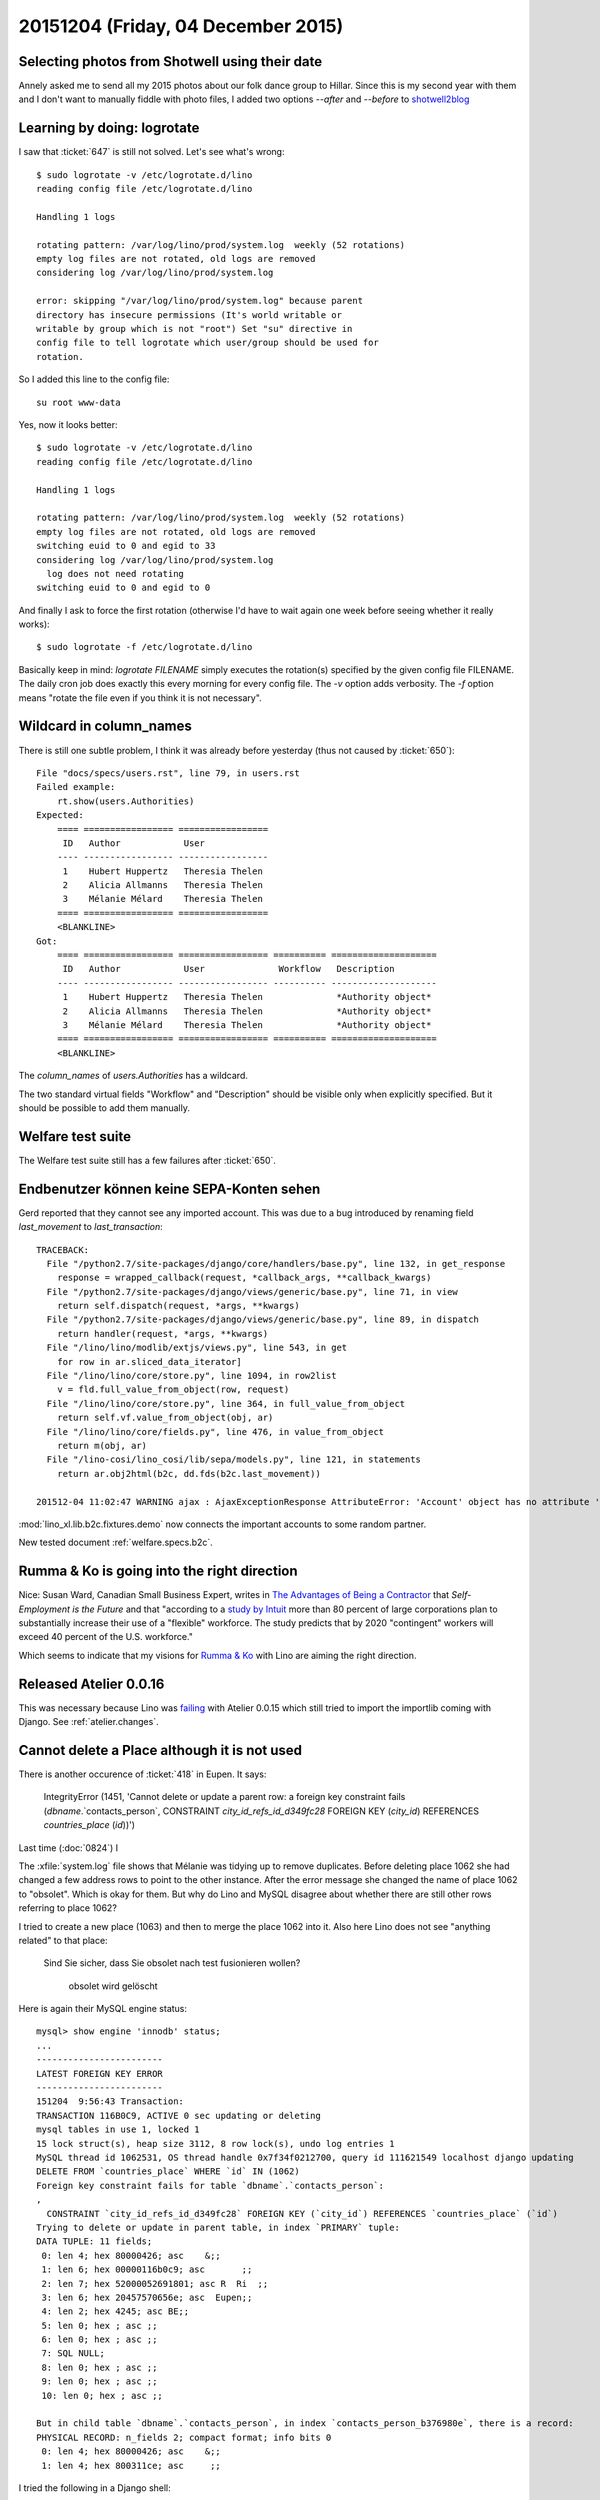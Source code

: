 ===================================
20151204 (Friday, 04 December 2015)
===================================

Selecting photos from Shotwell using their date
===============================================

Annely asked me to send all my 2015 photos about our folk dance group
to Hillar. Since this is my second year with them and I don't want to
manually fiddle with photo files, I added two options `--after` and
`--before` to `shotwell2blog
<https://github.com/lsaffre/shotwell2blog>`_



Learning by doing: logrotate
============================

I saw that :ticket:`647` is still not solved. Let's see what's wrong::

    $ sudo logrotate -v /etc/logrotate.d/lino 
    reading config file /etc/logrotate.d/lino

    Handling 1 logs

    rotating pattern: /var/log/lino/prod/system.log  weekly (52 rotations)
    empty log files are not rotated, old logs are removed
    considering log /var/log/lino/prod/system.log
    
    error: skipping "/var/log/lino/prod/system.log" because parent
    directory has insecure permissions (It's world writable or
    writable by group which is not "root") Set "su" directive in
    config file to tell logrotate which user/group should be used for
    rotation.

So I added this line to the config file::

        su root www-data

Yes, now it looks better::

    $ sudo logrotate -v /etc/logrotate.d/lino
    reading config file /etc/logrotate.d/lino

    Handling 1 logs

    rotating pattern: /var/log/lino/prod/system.log  weekly (52 rotations)
    empty log files are not rotated, old logs are removed
    switching euid to 0 and egid to 33
    considering log /var/log/lino/prod/system.log
      log does not need rotating
    switching euid to 0 and egid to 0
    
And finally I ask to force the first rotation (otherwise I'd have
to wait again one week before seeing whether it really works)::

    $ sudo logrotate -f /etc/logrotate.d/lino 

Basically keep in mind: `logrotate FILENAME` simply executes the
rotation(s) specified by the given config file FILENAME.  The daily
cron job does exactly this every morning for every config file.  The
`-v` option adds verbosity. The `-f` option means "rotate the file
even if you think it is not necessary".


Wildcard in column_names
========================

There is still one subtle problem, I think it was already before
yesterday (thus not caused by :ticket:`650`)::

    File "docs/specs/users.rst", line 79, in users.rst
    Failed example:
        rt.show(users.Authorities)
    Expected:
        ==== ================= =================
         ID   Author            User
        ---- ----------------- -----------------
         1    Hubert Huppertz   Theresia Thelen
         2    Alicia Allmanns   Theresia Thelen
         3    Mélanie Mélard    Theresia Thelen
        ==== ================= =================
        <BLANKLINE>
    Got:
        ==== ================= ================= ========== ====================
         ID   Author            User              Workflow   Description
        ---- ----------------- ----------------- ---------- --------------------
         1    Hubert Huppertz   Theresia Thelen              *Authority object*
         2    Alicia Allmanns   Theresia Thelen              *Authority object*
         3    Mélanie Mélard    Theresia Thelen              *Authority object*
        ==== ================= ================= ========== ====================
        <BLANKLINE>

The `column_names` of `users.Authorities` has a wildcard.
    
The two standard virtual fields "Workflow" and "Description" should be
visible only when explicitly specified. But it should be possible to
add them manually.
    
    
Welfare test suite
==================

The Welfare test suite still has a few failures after :ticket:`650`.


Endbenutzer können keine SEPA-Konten sehen
==========================================

Gerd reported that they cannot see any imported account. This was due
to a bug introduced by renaming field `last_movement` to
`last_transaction`::

    TRACEBACK:
      File "/python2.7/site-packages/django/core/handlers/base.py", line 132, in get_response
        response = wrapped_callback(request, *callback_args, **callback_kwargs)
      File "/python2.7/site-packages/django/views/generic/base.py", line 71, in view
        return self.dispatch(request, *args, **kwargs)
      File "/python2.7/site-packages/django/views/generic/base.py", line 89, in dispatch
        return handler(request, *args, **kwargs)
      File "/lino/lino/modlib/extjs/views.py", line 543, in get
        for row in ar.sliced_data_iterator]
      File "/lino/lino/core/store.py", line 1094, in row2list
        v = fld.full_value_from_object(row, request)
      File "/lino/lino/core/store.py", line 364, in full_value_from_object
        return self.vf.value_from_object(obj, ar)
      File "/lino/lino/core/fields.py", line 476, in value_from_object
        return m(obj, ar)
      File "/lino-cosi/lino_cosi/lib/sepa/models.py", line 121, in statements
        return ar.obj2html(b2c, dd.fds(b2c.last_movement))

    201512-04 11:02:47 WARNING ajax : AjaxExceptionResponse AttributeError: 'Account' object has no attribute 'last_movement'



:mod:`lino_xl.lib.b2c.fixtures.demo` now connects the important
accounts to some random partner.

New tested document :ref:`welfare.specs.b2c`.



Rumma & Ko is going into the right direction
============================================


Nice: Susan Ward, Canadian Small Business Expert, writes in `The
Advantages of Being a Contractor
<http://sbinfocanada.about.com/od/startingadvice/ss/The-Advantages-of-Being-a-Contractor.htm>`_
that *Self-Employment is the Future* and that "according to a `study
by Intuit <http://http-download.intuit.com/http.intuit/CMO/intuit/futureofsmallbusiness/intuit_2020_report.pdf>`_
more than 80 percent of large corporations plan to substantially
increase their use of a "flexible" workforce. The study predicts that
by 2020 "contingent" workers will exceed 40 percent of the
U.S. workforce."

Which seems to indicate that my visions for `Rumma & Ko
<http://saffre-rumma.net/>`_ with Lino are aiming the right direction.

Released Atelier 0.0.16
=======================

This was necessary because Lino was `failing
<https://drone.io/github.com/lsaffre/lino/130>`_ with Atelier 0.0.15
which still tried to import the importlib coming with Django. See
:ref:`atelier.changes`.


Cannot delete a Place although it is not used
=============================================

There is another occurence of :ticket:`418` in Eupen. It says:

    IntegrityError (1451, 'Cannot delete or update a parent row: a
    foreign key constraint fails (`dbname`.`contacts_person`,
    CONSTRAINT `city_id_refs_id_d349fc28` FOREIGN KEY (`city_id`)
    REFERENCES `countries_place` (`id`))')
    
Last time (:doc:`0824`) I 

The :xfile:`system.log` file shows that Mélanie was tidying up to
remove duplicates. Before deleting place 1062 she had changed a few
address rows to point to the other instance. After the error message
she changed the name of place 1062 to "obsolet". Which is okay for
them. But why do Lino and MySQL disagree about whether there are still
other rows referring to place 1062?

I tried to create a new place (1063) and then to merge the place 1062
into it. Also here Lino does not see "anything related" to that place:

    Sind Sie sicher, dass Sie obsolet nach test fusionieren wollen?

        obsolet wird gelöscht

Here is again their MySQL engine status::

    mysql> show engine 'innodb' status;
    ...
    ------------------------
    LATEST FOREIGN KEY ERROR
    ------------------------
    151204  9:56:43 Transaction:
    TRANSACTION 116B0C9, ACTIVE 0 sec updating or deleting
    mysql tables in use 1, locked 1
    15 lock struct(s), heap size 3112, 8 row lock(s), undo log entries 1
    MySQL thread id 1062531, OS thread handle 0x7f34f0212700, query id 111621549 localhost django updating
    DELETE FROM `countries_place` WHERE `id` IN (1062)
    Foreign key constraint fails for table `dbname`.`contacts_person`:
    ,
      CONSTRAINT `city_id_refs_id_d349fc28` FOREIGN KEY (`city_id`) REFERENCES `countries_place` (`id`)
    Trying to delete or update in parent table, in index `PRIMARY` tuple:
    DATA TUPLE: 11 fields;
     0: len 4; hex 80000426; asc    &;;
     1: len 6; hex 00000116b0c9; asc       ;;
     2: len 7; hex 52000052691801; asc R  Ri  ;;
     3: len 6; hex 20457570656e; asc  Eupen;;
     4: len 2; hex 4245; asc BE;;
     5: len 0; hex ; asc ;;
     6: len 0; hex ; asc ;;
     7: SQL NULL;
     8: len 0; hex ; asc ;;
     9: len 0; hex ; asc ;;
     10: len 0; hex ; asc ;;

    But in child table `dbname`.`contacts_person`, in index `contacts_person_b376980e`, there is a record:
    PHYSICAL RECORD: n_fields 2; compact format; info bits 0
     0: len 4; hex 80000426; asc    &;;
     1: len 4; hex 800311ce; asc     ;;


I tried the following in a Django shell::

    from lino.api.shell import *
    for p in contacts.Person.objects.filter(city_id=1062):
        print p
    print "Done"

The output is simply "Done". No persons refer to that place.

Okay there other types of database objects that might refer to a city
(see:ref:`welfare.specs.ddh`), but obviously Lino would not see them,
otherwise it would have told so before asking to delete the record).

Hm...

.. _faggio:

Renamed "Lino Faggio" to "Lino Voga"
====================================

When choosing "Faggio" as name I did not know that there are real
persons living in Italy whose name is Lino Faggio.  I prefer to change
the name before the product gets more widely known...

- https://help.github.com/articles/renaming-a-repository/


  $ git remote set-url origin git@github.com:lsaffre/voga.git


Upgrade with surprises
======================

The online demos were broken for about 1 hour because I had some
surprises after upgrading. :ticket:`60` had caused a number of bugs
that had sneaked across our test suite.

And BTW the polls demo is still broken.
